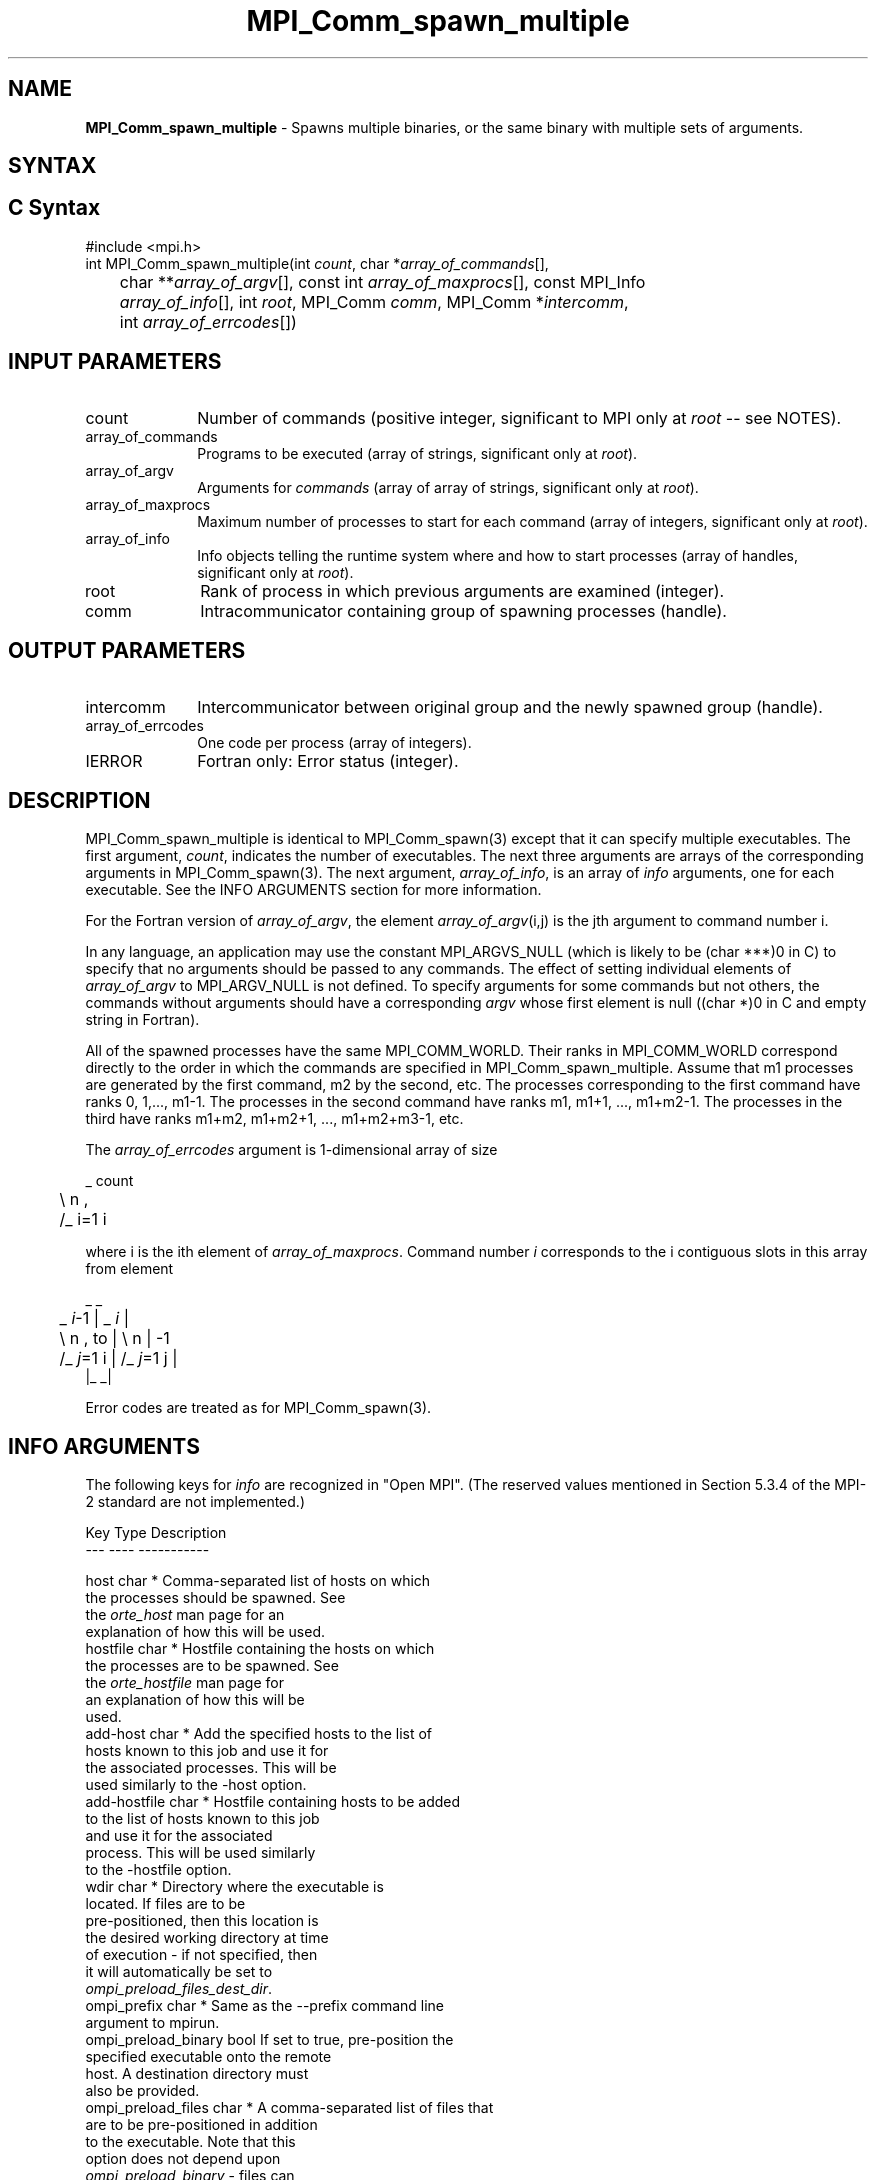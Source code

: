 .\" -*- nroff -*-
.\" Copyright 2013 Los Alamos National Security, LLC. All rights reserved.
.\" Copyright (c) 2010-2018 Cisco Systems, Inc.  All rights reserved
.\" Copyright 2006-2008 Sun Microsystems, Inc.
.\" Copyright (c) 1996 Thinking Machines Corporation
.\" $COPYRIGHT$
.TH MPI_Comm_spawn_multiple 3 "Nov 24, 2021" "4.1.2" "Open MPI"
.SH NAME
\fBMPI_Comm_spawn_multiple\fP \- Spawns multiple binaries, or the same binary with multiple sets of arguments.

.SH SYNTAX
.ft R
.SH C Syntax
.nf
#include <mpi.h>
int MPI_Comm_spawn_multiple(int \fIcount\fP, char *\fIarray_of_commands\fP[],
	char **\fIarray_of_argv\fP[], const int \fIarray_of_maxprocs\fP[], const MPI_Info
	\fIarray_of_info\fP[], int \fIroot\fP, MPI_Comm \fIcomm\fP, MPI_Comm *\fIintercomm\fP,
	int \fIarray_of_errcodes\fP[])

.fi
.SH INPUT PARAMETERS
.ft R
.TP 1i
count
Number of commands (positive integer, significant to MPI only at \fIroot\fP -- see NOTES).
.TP 1i
array_of_commands
Programs to be executed (array of strings, significant only at \fIroot\fP).
.TP 1i
array_of_argv
Arguments for \fIcommands\fP (array of array of strings,  significant only at \fIroot\fP).
.TP 1i
array_of_maxprocs
Maximum number of processes to start for each command (array of integers, significant only at \fIroot\fP).
.TP 1i
array_of_info
Info objects telling the runtime system where and how to start processes (array of handles, significant only at \fIroot\fP).
.TP 1i
root
Rank of process in which previous arguments are examined (integer).
.TP 1i
comm
Intracommunicator containing group of spawning processes (handle).

.SH OUTPUT PARAMETERS
.ft R
.TP 1i
intercomm
Intercommunicator between original group and the newly spawned group (handle).
.TP 1i
array_of_errcodes
One code per process (array of integers).
.TP 1i
IERROR
Fortran only: Error status (integer).

.SH DESCRIPTION
.ft R
MPI_Comm_spawn_multiple is identical to MPI_Comm_spawn(3) except that
it can specify multiple executables. The first argument, \fIcount\fP,
indicates the number of executables. The next three arguments are
arrays of the corresponding arguments in MPI_Comm_spawn(3). The next
argument, \fIarray_of_info\fP, is an array of \fIinfo\fP arguments, one
for each executable. See the INFO ARGUMENTS section for more information.
.sp
For the Fortran version of \fIarray_of_argv\fP, the element \fIarray_of_argv\fP(i,j) is the jth argument to command number i.
.sp
In any language, an application may use the constant MPI_ARGVS_NULL (which is likely to be (char ***)0 in C) to specify that no arguments should be passed to any commands. The effect of setting individual elements of \fIarray_of_argv\fP to MPI_ARGV_NULL is not defined. To specify arguments for some commands but not others, the commands without arguments should have a corresponding \fIargv\fP whose first element is null ((char *)0 in C and empty string in Fortran).
.sp
All of the spawned processes have the same MPI_COMM_WORLD. Their ranks in MPI_COMM_WORLD correspond directly to the order in which the commands are specified in MPI_Comm_spawn_multiple. Assume that m1 processes are generated by the first command, m2 by the second, etc. The processes corresponding to the first command have ranks 0, 1,..., m1-1. The processes in the second command have ranks m1, m1+1, ..., m1+m2-1. The processes in the third have ranks m1+m2, m1+m2+1, ..., m1+m2+m3-1, etc.
.sp
The \fIarray_of_errcodes\fP argument is 1-dimensional array of size
.sp
.nf
	 _ count
	\\       n ,
	/_ i=1   i
.fi
.sp
where i is the ith element of \fIarray_of_maxprocs\fP. Command number \fIi\fP corresponds to the i contiguous slots in this array from element
.sp
.nf
                      _              _
	 _ \fIi\fP-1          |   _ \fIi\fP          |
	\\       n ,  to |  \\      n      | -1
	/_ \fIj\fP=1   i      |  /_ \fIj\fP=1  j     |
                     |_              _|
.fi
.sp
Error codes are treated as for MPI_Comm_spawn(3).


.SH INFO ARGUMENTS
The following keys for \fIinfo\fP are recognized in "Open MPI". (The reserved values mentioned in Section 5.3.4 of the MPI-2 standard are not implemented.)
.sp
.sp
.nf
Key                    Type     Description
---                    ----     -----------

host                   char *   Comma-separated list of hosts on which
                                the processes should be spawned.  See
                                the \fIorte_host\fP man page for an
                                explanation of how this will be used.
hostfile               char *   Hostfile containing the hosts on which
                                the processes are to be spawned. See
                                the \fIorte_hostfile\fP man page for
                                an explanation of how this will be
                                used.
add-host               char *   Add the specified hosts to the list of
                                hosts known to this job and use it for
                                the associated processes. This will be
                                used similarly to the -host option.
add-hostfile           char *   Hostfile containing hosts to be added
                                to the list of hosts known to this job
                                and use it for the associated
                                process. This will be used similarly
                                to the -hostfile option.
wdir                   char *   Directory where the executable is
                                located. If files are to be
                                pre-positioned, then this location is
                                the desired working directory at time
                                of execution - if not specified, then
                                it will automatically be set to
                                \fIompi_preload_files_dest_dir\fP.
ompi_prefix            char *   Same as the --prefix command line
                                argument to mpirun.
ompi_preload_binary    bool     If set to true, pre-position the
                                specified executable onto the remote
                                host. A destination directory must
                                also be provided.
ompi_preload_files     char *   A comma-separated list of files that
                                are to be pre-positioned in addition
                                to the executable.  Note that this
                                option does not depend upon
                                \fIompi_preload_binary\fP - files can
                                be moved to the target even if an
                                executable is not moved.
ompi_stdin_target      char *   Comma-delimited list of ranks to
                                receive stdin when forwarded.
ompi_non_mpi           bool     If set to true, launching a non-MPI
                                application; the returned communicator
                                will be MPI_COMM_NULL. Failure to set
                                this flag when launching a non-MPI
                                application will cause both the child
                                and parent jobs to "hang".
ompi_param             char *   Pass an OMPI MCA parameter to the
                                child job.  If that parameter already
                                exists in the environment, the value
                                will be overwritten by the provided
                                value.
mapper                 char *   Mapper to be used for this job
map_by                 char *   Mapping directive indicating how
                                processes are to be mapped (slot,
                                node, socket, etc.).
rank_by                char *   Ranking directive indicating how
                                processes are to be ranked (slot,
                                node, socket, etc.).
bind_to                char *   Binding directive indicating how
                                processes are to be bound (core, slot,
                                node, socket, etc.).
path                   char *   List of directories to search for
                                the executable
npernode               char *   Number of processes to spawn on
                                each node of the allocation
pernode                bool     Equivalent to npernode of 1
ppr                    char *   Spawn specified number of processes
                                on each of the identified object type
env                    char *   Newline-delimited list of envars to
                                be passed to the spawned procs
.fi

.sp
\fIbool\fP info keys are actually strings but are evaluated as
follows: if the string value is a number, it is converted to an
integer and cast to a boolean (meaning that zero integers are false
and non-zero values are true).  If the string value is
(case-insensitive) "yes" or "true", the boolean is true.  If the
string value is (case-insensitive) "no" or "false", the boolean is
false.  All other string values are unrecognized, and therefore false.

.sp
Note that if any of the info handles have \fIompi_non_mpi\fP set to
true, then all info handles must have it set to true.  If some are set
to true, but others are set to false (or are unset), MPI_ERR_INFO will
be returned.

.sp
Note that in "Open MPI", the first array location in \fIarray_of_info\fP is applied to all the commands in \fIarray_of_commands\fP.

.SH NOTES
The argument \fIcount\fP is interpreted by MPI only at the root, as is \fIarray_of_argv\fP. Since the leading dimension of \fIarray_of_argv\fP is \fIcount\fP, a nonpositive value of \fIcount\fP at a nonroot node could theoretically cause a runtime bounds check error, even though \fIarray_of_argv\fP should be ignored by the subroutine. If this happens, you should explicitly supply a reasonable value of \fIcount\fP on the nonroot nodes.
.sp
Similar to MPI_Comm_spawn(3), it is the application's responsibility
to terminate each individual set of argv in the
.I array_of_argv
argument.  In C, each argv array is terminated by a NULL pointer.  In
Fortran, each argv array is terminated by an empty string (note that
compilers will not automatically insert this blank string; the
application must ensure to have enough space for an empty string entry
as the last element of the array).
.sp
Other restrictions apply to the
.I array_of_argv
parameter; see MPI_Comm_spawn(3)'s description of the
.I argv
parameter for more details.
.sp
MPI-3.1 implies (but does not directly state) that the argument
\fIarray_of_commands\fP must be an array of strings of length
\fIcount\fP.  Unlike the \fIarray_of_argv\fP parameter,
\fIarray_of_commands\fP does not need to be terminated with a NULL
pointer in C or a blank string in Fortran.  Older versions of Open MPI
required that \fIarray_of_commands\fP be terminated with a blank
string in Fortran; that is no longer required in this version of Open
MPI.
.sp
Calling MPI_Comm_spawn(3) many times would create many sets of
children with different MPI_COMM_WORLDs, whereas
MPI_Comm_spawn_multiple creates children with a single MPI_COMM_WORLD,
so the two methods are not completely equivalent. Also if you need to
spawn multiple executables, you may get better performance by using
MPI_Comm_spawn_multiple instead of calling MPI_Comm_spawn(3) several
times.

.SH ERRORS
Almost all MPI routines return an error value; C routines as the value of the function and Fortran routines in the last argument. C++ functions do not return errors. If the default error handler is set to MPI::ERRORS_THROW_EXCEPTIONS, then on error the C++ exception mechanism will be used to throw an MPI::Exception object.
.sp
Before the error value is returned, the current MPI error handler is
called. By default, this error handler aborts the MPI job, except for I/O function errors. The error handler may be changed with MPI_Comm_set_errhandler; the predefined error handler MPI_ERRORS_RETURN may be used to cause error values to be returned. Note that MPI does not guarantee that an MPI program can continue past an error.

.SH SEE ALSO
.ft R
.sp
.nf
MPI_Comm_spawn(3)
MPI_Comm_get_parent(3)
mpirun(1)
